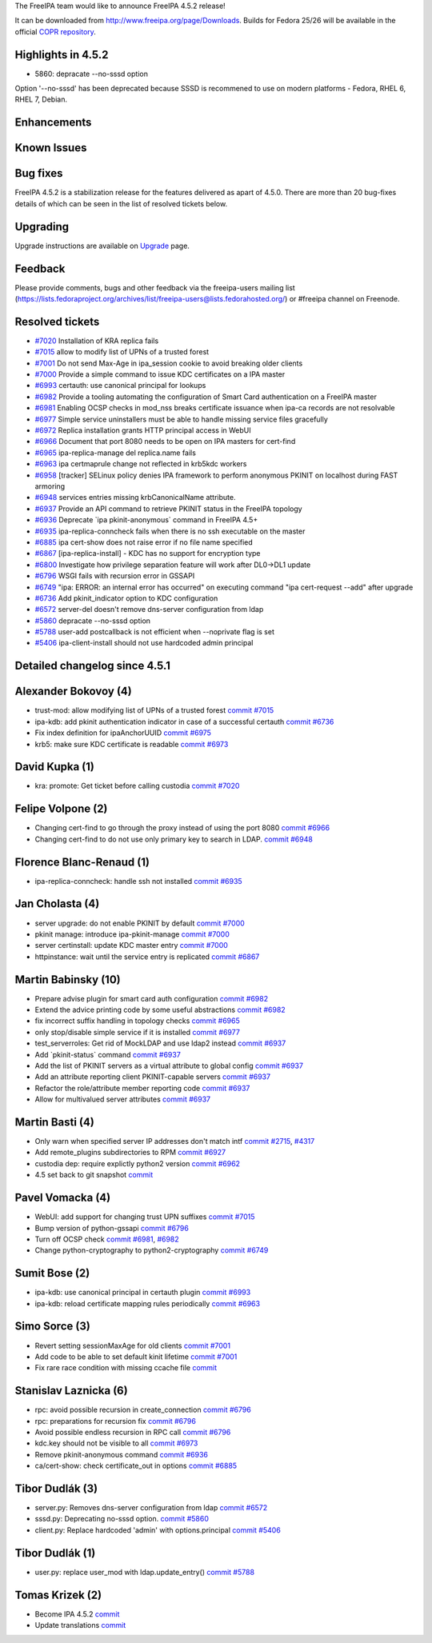 The FreeIPA team would like to announce FreeIPA 4.5.2 release!

It can be downloaded from http://www.freeipa.org/page/Downloads. Builds
for Fedora 25/26 will be available in the official `COPR
repository <https://copr.fedorainfracloud.org/coprs/g/freeipa/freeipa-4-5/>`__.



Highlights in 4.5.2
-------------------

-  5860: depracate --no-sssd option

Option '--no-sssd' has been deprecated because SSSD is recommened to use
on modern platforms - Fedora, RHEL 6, RHEL 7, Debian.

Enhancements
----------------------------------------------------------------------------------------------



Known Issues
----------------------------------------------------------------------------------------------



Bug fixes
----------------------------------------------------------------------------------------------

FreeIPA 4.5.2 is a stabilization release for the features delivered as
apart of 4.5.0. There are more than 20 bug-fixes details of which can be
seen in the list of resolved tickets below.

Upgrading
---------

Upgrade instructions are available on `Upgrade <https://www.freeipa.org/page/Upgrade>`__ page.

Feedback
--------

Please provide comments, bugs and other feedback via the freeipa-users
mailing list
(https://lists.fedoraproject.org/archives/list/freeipa-users@lists.fedorahosted.org/)
or #freeipa channel on Freenode.



Resolved tickets
----------------

-  `#7020 <https://pagure.io/freeipa/issue/7020>`__ Installation of KRA
   replica fails
-  `#7015 <https://pagure.io/freeipa/issue/7015>`__ allow to modify list
   of UPNs of a trusted forest
-  `#7001 <https://pagure.io/freeipa/issue/7001>`__ Do not send Max-Age
   in ipa_session cookie to avoid breaking older clients
-  `#7000 <https://pagure.io/freeipa/issue/7000>`__ Provide a simple
   command to issue KDC certificates on a IPA master
-  `#6993 <https://pagure.io/freeipa/issue/6993>`__ certauth: use
   canonical principal for lookups
-  `#6982 <https://pagure.io/freeipa/issue/6982>`__ Provide a tooling
   automating the configuration of Smart Card authentication on a
   FreeIPA master
-  `#6981 <https://pagure.io/freeipa/issue/6981>`__ Enabling OCSP checks
   in mod_nss breaks certificate issuance when ipa-ca records are not
   resolvable
-  `#6977 <https://pagure.io/freeipa/issue/6977>`__ Simple service
   uninstallers must be able to handle missing service files gracefully
-  `#6972 <https://pagure.io/freeipa/issue/6972>`__ Replica installation
   grants HTTP principal access in WebUI
-  `#6966 <https://pagure.io/freeipa/issue/6966>`__ Document that port
   8080 needs to be open on IPA masters for cert-find
-  `#6965 <https://pagure.io/freeipa/issue/6965>`__ ipa-replica-manage
   del replica.name fails
-  `#6963 <https://pagure.io/freeipa/issue/6963>`__ ipa certmaprule
   change not reflected in krb5kdc workers
-  `#6958 <https://pagure.io/freeipa/issue/6958>`__ [tracker] SELinux
   policy denies IPA framework to perform anonymous PKINIT on localhost
   during FAST armoring
-  `#6948 <https://pagure.io/freeipa/issue/6948>`__ services entries
   missing krbCanonicalName attribute.
-  `#6937 <https://pagure.io/freeipa/issue/6937>`__ Provide an API
   command to retrieve PKINIT status in the FreeIPA topology
-  `#6936 <https://pagure.io/freeipa/issue/6936>`__ Deprecate \`ipa
   pkinit-anonymous\` command in FreeIPA 4.5+
-  `#6935 <https://pagure.io/freeipa/issue/6935>`__
   ipa-replica-conncheck fails when there is no ssh executable on the
   master
-  `#6885 <https://pagure.io/freeipa/issue/6885>`__ ipa cert-show does
   not raise error if no file name specified
-  `#6867 <https://pagure.io/freeipa/issue/6867>`__
   [ipa-replica-install] - KDC has no support for encryption type
-  `#6800 <https://pagure.io/freeipa/issue/6800>`__ Investigate how
   privilege separation feature will work after DL0->DL1 update
-  `#6796 <https://pagure.io/freeipa/issue/6796>`__ WSGI fails with
   recursion error in GSSAPI
-  `#6749 <https://pagure.io/freeipa/issue/6749>`__ "ipa: ERROR: an
   internal error has occurred" on executing command "ipa cert-request
   --add" after upgrade
-  `#6736 <https://pagure.io/freeipa/issue/6736>`__ Add pkinit_indicator
   option to KDC configuration
-  `#6572 <https://pagure.io/freeipa/issue/6572>`__ server-del doesn't
   remove dns-server configuration from ldap
-  `#5860 <https://pagure.io/freeipa/issue/5860>`__ depracate --no-sssd
   option
-  `#5788 <https://pagure.io/freeipa/issue/5788>`__ user-add
   postcallback is not efficient when --noprivate flag is set
-  `#5406 <https://pagure.io/freeipa/issue/5406>`__ ipa-client-install
   should not use hardcoded admin principal



Detailed changelog since 4.5.1
------------------------------



Alexander Bokovoy (4)
----------------------------------------------------------------------------------------------

-  trust-mod: allow modifying list of UPNs of a trusted forest
   `commit <https://pagure.io/freeipa/c/9a31b21bff7c83219a4973adf815c900628ab620>`__
   `#7015 <https://pagure.io/freeipa/issue/7015>`__
-  ipa-kdb: add pkinit authentication indicator in case of a successful
   certauth
   `commit <https://pagure.io/freeipa/c/ca02cea8dfd63290e4821833fc2ac7d457290e9f>`__
   `#6736 <https://pagure.io/freeipa/issue/6736>`__
-  Fix index definition for ipaAnchorUUID
   `commit <https://pagure.io/freeipa/c/8410823e1811ac9e004cc79556334abd429d480d>`__
   `#6975 <https://pagure.io/freeipa/issue/6975>`__
-  krb5: make sure KDC certificate is readable
   `commit <https://pagure.io/freeipa/c/db7967061b9b7d001c923ce3da9d6c6036627253>`__
   `#6973 <https://pagure.io/freeipa/issue/6973>`__



David Kupka (1)
----------------------------------------------------------------------------------------------

-  kra: promote: Get ticket before calling custodia
   `commit <https://pagure.io/freeipa/c/15076a1c2b0fb31dce3903e5f50cab9edf68ad07>`__
   `#7020 <https://pagure.io/freeipa/issue/7020>`__



Felipe Volpone (2)
----------------------------------------------------------------------------------------------

-  Changing cert-find to go through the proxy instead of using the port
   8080
   `commit <https://pagure.io/freeipa/c/960b9a3f1b1637c0ea5b11d6d7f671a09a3e89da>`__
   `#6966 <https://pagure.io/freeipa/issue/6966>`__
-  Changing cert-find to do not use only primary key to search in LDAP.
   `commit <https://pagure.io/freeipa/c/df1276e9daf9ee8db05538f47706855cb3d11e01>`__
   `#6948 <https://pagure.io/freeipa/issue/6948>`__



Florence Blanc-Renaud (1)
----------------------------------------------------------------------------------------------

-  ipa-replica-conncheck: handle ssh not installed
   `commit <https://pagure.io/freeipa/c/bacccb70a2e91efa22ee19aec9cca75bac94bd95>`__
   `#6935 <https://pagure.io/freeipa/issue/6935>`__



Jan Cholasta (4)
----------------------------------------------------------------------------------------------

-  server upgrade: do not enable PKINIT by default
   `commit <https://pagure.io/freeipa/c/cb9353d6e0fbc0912dd20bf29e3835a7740d1af6>`__
   `#7000 <https://pagure.io/freeipa/issue/7000>`__
-  pkinit manage: introduce ipa-pkinit-manage
   `commit <https://pagure.io/freeipa/c/c072135340bc8e75f621e2b9163b1347b9eb528f>`__
   `#7000 <https://pagure.io/freeipa/issue/7000>`__
-  server certinstall: update KDC master entry
   `commit <https://pagure.io/freeipa/c/1b62e5aac9d9668604e82879c020bff310fa549f>`__
   `#7000 <https://pagure.io/freeipa/issue/7000>`__
-  httpinstance: wait until the service entry is replicated
   `commit <https://pagure.io/freeipa/c/9871bc08f8b8f51e2a05c4dfa18d844f9c141b8d>`__
   `#6867 <https://pagure.io/freeipa/issue/6867>`__



Martin Babinsky (10)
----------------------------------------------------------------------------------------------

-  Prepare advise plugin for smart card auth configuration
   `commit <https://pagure.io/freeipa/c/84ca9761bd47f28b72581d1fe6bd8cfa824b6df3>`__
   `#6982 <https://pagure.io/freeipa/issue/6982>`__
-  Extend the advice printing code by some useful abstractions
   `commit <https://pagure.io/freeipa/c/7ea7ee4326679c098d3e4e4d6a2bc743707708ca>`__
   `#6982 <https://pagure.io/freeipa/issue/6982>`__
-  fix incorrect suffix handling in topology checks
   `commit <https://pagure.io/freeipa/c/d651a9877d0e2f9dd1b057630508b488678bb86e>`__
   `#6965 <https://pagure.io/freeipa/issue/6965>`__
-  only stop/disable simple service if it is installed
   `commit <https://pagure.io/freeipa/c/6114150de20a7d8371c7383f619cd0fefe339cbf>`__
   `#6977 <https://pagure.io/freeipa/issue/6977>`__
-  test_serverroles: Get rid of MockLDAP and use ldap2 instead
   `commit <https://pagure.io/freeipa/c/4fa29a33765cb5d6ce86846f37766e5d3322f25f>`__
   `#6937 <https://pagure.io/freeipa/issue/6937>`__
-  Add \`pkinit-status\` command
   `commit <https://pagure.io/freeipa/c/6b815aae7174693b4952f2c60e7201d99e7b9684>`__
   `#6937 <https://pagure.io/freeipa/issue/6937>`__
-  Add the list of PKINIT servers as a virtual attribute to global
   config
   `commit <https://pagure.io/freeipa/c/733cef9d5b0ae83127893ffff71689939902d257>`__
   `#6937 <https://pagure.io/freeipa/issue/6937>`__
-  Add an attribute reporting client PKINIT-capable servers
   `commit <https://pagure.io/freeipa/c/fbccb748a1c85b7ed67946ba7a11a960b839bcc9>`__
   `#6937 <https://pagure.io/freeipa/issue/6937>`__
-  Refactor the role/attribute member reporting code
   `commit <https://pagure.io/freeipa/c/753f8cf3aff07d22b35005b973e8518665d1fe6f>`__
   `#6937 <https://pagure.io/freeipa/issue/6937>`__
-  Allow for multivalued server attributes
   `commit <https://pagure.io/freeipa/c/c4aa3a17694b1ad8f9c60c98a95d217c01fc736c>`__
   `#6937 <https://pagure.io/freeipa/issue/6937>`__



Martin Basti (4)
----------------------------------------------------------------------------------------------

-  Only warn when specified server IP addresses don't match intf
   `commit <https://pagure.io/freeipa/c/6206ac8bd23250bda0f8eb628f422671b9b99ad1>`__
   `#2715 <https://pagure.io/freeipa/issue/2715>`__,
   `#4317 <https://pagure.io/freeipa/issue/4317>`__
-  Add remote_plugins subdirectories to RPM
   `commit <https://pagure.io/freeipa/c/359e3f261705976229bace2d0a22546670181603>`__
   `#6927 <https://pagure.io/freeipa/issue/6927>`__
-  custodia dep: require explictly python2 version
   `commit <https://pagure.io/freeipa/c/444107a00bf995aca62aba74ea02b52e577ab791>`__
   `#6962 <https://pagure.io/freeipa/issue/6962>`__
-  4.5 set back to git snapshot
   `commit <https://pagure.io/freeipa/c/8a3d3e8b2358a536a5ef80e97a8605d7e334c750>`__



Pavel Vomacka (4)
----------------------------------------------------------------------------------------------

-  WebUI: add support for changing trust UPN suffixes
   `commit <https://pagure.io/freeipa/c/e22b61832bb5b52eb9daadcbc12ca41e0923503c>`__
   `#7015 <https://pagure.io/freeipa/issue/7015>`__
-  Bump version of python-gssapi
   `commit <https://pagure.io/freeipa/c/15d5ddd417d801a2356dcb043feef1aed8f76a25>`__
   `#6796 <https://pagure.io/freeipa/issue/6796>`__
-  Turn off OCSP check
   `commit <https://pagure.io/freeipa/c/51b361f475b3e25ace982873beb05cafcba95808>`__
   `#6981 <https://pagure.io/freeipa/issue/6981>`__,
   `#6982 <https://pagure.io/freeipa/issue/6982>`__
-  Change python-cryptography to python2-cryptography
   `commit <https://pagure.io/freeipa/c/14ff94a0d481051613338a512260b6a473671538>`__
   `#6749 <https://pagure.io/freeipa/issue/6749>`__



Sumit Bose (2)
----------------------------------------------------------------------------------------------

-  ipa-kdb: use canonical principal in certauth plugin
   `commit <https://pagure.io/freeipa/c/e8d8aab469ca634f4ec38b869767316806c739f1>`__
   `#6993 <https://pagure.io/freeipa/issue/6993>`__
-  ipa-kdb: reload certificate mapping rules periodically
   `commit <https://pagure.io/freeipa/c/d59694a93c3a734915d4ac05bb4e02a40f9cb08a>`__
   `#6963 <https://pagure.io/freeipa/issue/6963>`__



Simo Sorce (3)
----------------------------------------------------------------------------------------------

-  Revert setting sessionMaxAge for old clients
   `commit <https://pagure.io/freeipa/c/728e2f681a938f25d091a8480ec6db3961ebfc98>`__
   `#7001 <https://pagure.io/freeipa/issue/7001>`__
-  Add code to be able to set default kinit lifetime
   `commit <https://pagure.io/freeipa/c/0def2ec653ac29210414aa09499b309dd1c3ac7d>`__
   `#7001 <https://pagure.io/freeipa/issue/7001>`__
-  Fix rare race condition with missing ccache file
   `commit <https://pagure.io/freeipa/c/90b432b93d71c795eaa4f92d3a9e1d322dce1802>`__



Stanislav Laznicka (6)
----------------------------------------------------------------------------------------------

-  rpc: avoid possible recursion in create_connection
   `commit <https://pagure.io/freeipa/c/cb6c93dad044c724ba2cedbff49bf71aea939418>`__
   `#6796 <https://pagure.io/freeipa/issue/6796>`__
-  rpc: preparations for recursion fix
   `commit <https://pagure.io/freeipa/c/d8aab383a39a22cc613cf64e5d66ce69111d97df>`__
   `#6796 <https://pagure.io/freeipa/issue/6796>`__
-  Avoid possible endless recursion in RPC call
   `commit <https://pagure.io/freeipa/c/a5b413b72e224120acde09d1c877be11b3f61b6b>`__
   `#6796 <https://pagure.io/freeipa/issue/6796>`__
-  kdc.key should not be visible to all
   `commit <https://pagure.io/freeipa/c/37be8e9ac3b46d6d31199227216b5a5a8d5d5614>`__
   `#6973 <https://pagure.io/freeipa/issue/6973>`__
-  Remove pkinit-anonymous command
   `commit <https://pagure.io/freeipa/c/4e878c3dc6f72cae4e7b4cb2ef45f2f4e91ac287>`__
   `#6936 <https://pagure.io/freeipa/issue/6936>`__
-  ca/cert-show: check certificate_out in options
   `commit <https://pagure.io/freeipa/c/9ce5d6bf36e669f40099a8468f3a664795df06b4>`__
   `#6885 <https://pagure.io/freeipa/issue/6885>`__



Tibor Dudlák (3)
----------------------------------------------------------------------------------------------

-  server.py: Removes dns-server configuration from ldap
   `commit <https://pagure.io/freeipa/c/005c92868ce36770ce89e87ef3cdeae62d11ece4>`__
   `#6572 <https://pagure.io/freeipa/issue/6572>`__
-  sssd.py: Deprecating no-sssd option.
   `commit <https://pagure.io/freeipa/c/f984cef6ed49e04a4e3754d2f3214d64715d26df>`__
   `#5860 <https://pagure.io/freeipa/issue/5860>`__
-  client.py: Replace hardcoded 'admin' with options.principal
   `commit <https://pagure.io/freeipa/c/7bef8c7ff16c95a43312a3d162ff354625ecd198>`__
   `#5406 <https://pagure.io/freeipa/issue/5406>`__



Tibor Dudlák (1)
----------------------------------------------------------------------------------------------

-  user.py: replace user_mod with ldap.update_entry()
   `commit <https://pagure.io/freeipa/c/daeac31ba54d88159b46d61fc443ccd45902f8f2>`__
   `#5788 <https://pagure.io/freeipa/issue/5788>`__



Tomas Krizek (2)
----------------------------------------------------------------------------------------------

-  Become IPA 4.5.2
   `commit <https://pagure.io/freeipa/c/e89e825178741de042ca9ed9b603613a73113542>`__
-  Update translations
   `commit <https://pagure.io/freeipa/c/ae5130988e602ca981cdac4f5ca8c606c4075d0e>`__
